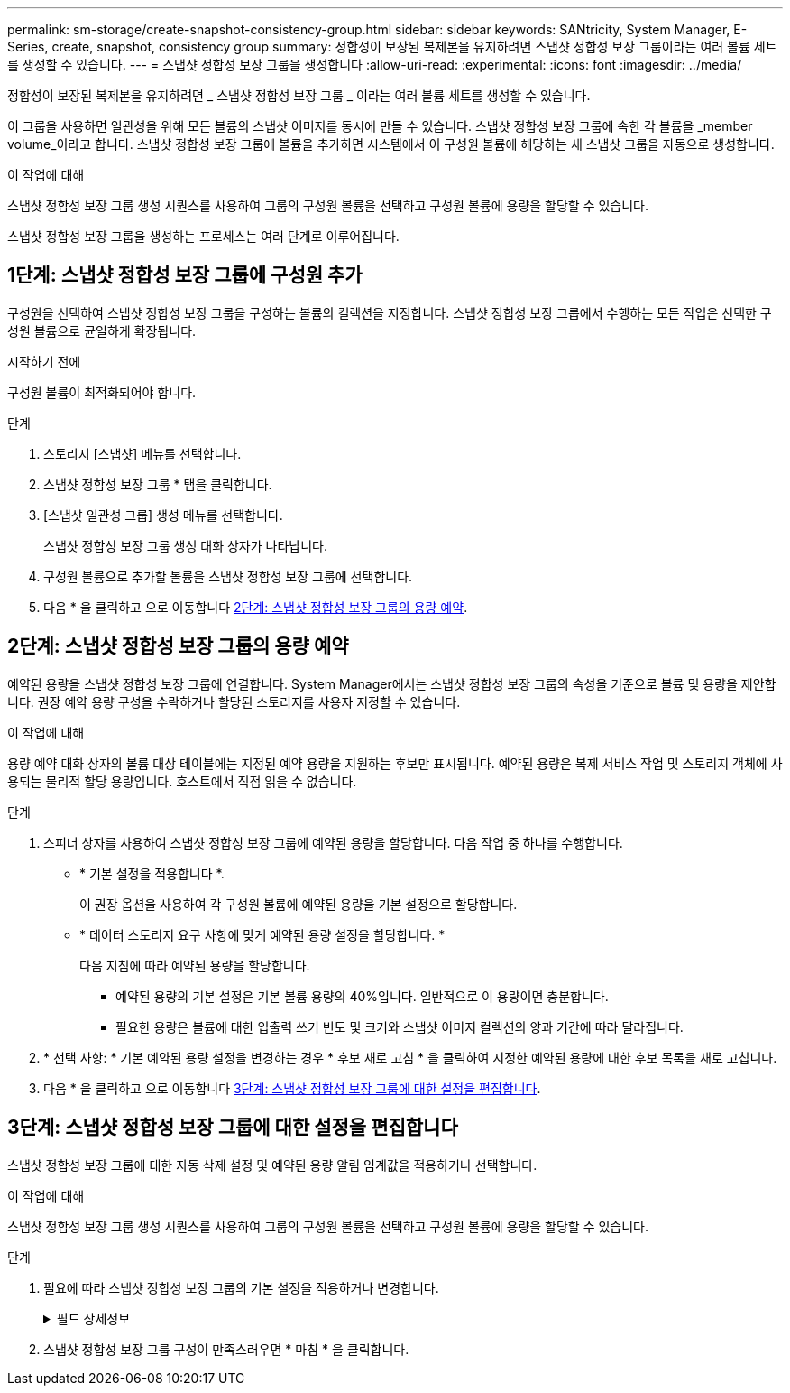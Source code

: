 ---
permalink: sm-storage/create-snapshot-consistency-group.html 
sidebar: sidebar 
keywords: SANtricity, System Manager, E-Series, create, snapshot, consistency group 
summary: 정합성이 보장된 복제본을 유지하려면 스냅샷 정합성 보장 그룹이라는 여러 볼륨 세트를 생성할 수 있습니다. 
---
= 스냅샷 정합성 보장 그룹을 생성합니다
:allow-uri-read: 
:experimental: 
:icons: font
:imagesdir: ../media/


[role="lead"]
정합성이 보장된 복제본을 유지하려면 _ 스냅샷 정합성 보장 그룹 _ 이라는 여러 볼륨 세트를 생성할 수 있습니다.

이 그룹을 사용하면 일관성을 위해 모든 볼륨의 스냅샷 이미지를 동시에 만들 수 있습니다. 스냅샷 정합성 보장 그룹에 속한 각 볼륨을 _member volume_이라고 합니다. 스냅샷 정합성 보장 그룹에 볼륨을 추가하면 시스템에서 이 구성원 볼륨에 해당하는 새 스냅샷 그룹을 자동으로 생성합니다.

.이 작업에 대해
스냅샷 정합성 보장 그룹 생성 시퀀스를 사용하여 그룹의 구성원 볼륨을 선택하고 구성원 볼륨에 용량을 할당할 수 있습니다.

스냅샷 정합성 보장 그룹을 생성하는 프로세스는 여러 단계로 이루어집니다.



== 1단계: 스냅샷 정합성 보장 그룹에 구성원 추가

구성원을 선택하여 스냅샷 정합성 보장 그룹을 구성하는 볼륨의 컬렉션을 지정합니다. 스냅샷 정합성 보장 그룹에서 수행하는 모든 작업은 선택한 구성원 볼륨으로 균일하게 확장됩니다.

.시작하기 전에
구성원 볼륨이 최적화되어야 합니다.

.단계
. 스토리지 [스냅샷] 메뉴를 선택합니다.
. 스냅샷 정합성 보장 그룹 * 탭을 클릭합니다.
. [스냅샷 일관성 그룹] 생성 메뉴를 선택합니다.
+
스냅샷 정합성 보장 그룹 생성 대화 상자가 나타납니다.

. 구성원 볼륨으로 추가할 볼륨을 스냅샷 정합성 보장 그룹에 선택합니다.
. 다음 * 을 클릭하고 으로 이동합니다 <<2단계: 스냅샷 정합성 보장 그룹의 용량 예약>>.




== 2단계: 스냅샷 정합성 보장 그룹의 용량 예약

예약된 용량을 스냅샷 정합성 보장 그룹에 연결합니다. System Manager에서는 스냅샷 정합성 보장 그룹의 속성을 기준으로 볼륨 및 용량을 제안합니다. 권장 예약 용량 구성을 수락하거나 할당된 스토리지를 사용자 지정할 수 있습니다.

.이 작업에 대해
용량 예약 대화 상자의 볼륨 대상 테이블에는 지정된 예약 용량을 지원하는 후보만 표시됩니다. 예약된 용량은 복제 서비스 작업 및 스토리지 객체에 사용되는 물리적 할당 용량입니다. 호스트에서 직접 읽을 수 없습니다.

.단계
. 스피너 상자를 사용하여 스냅샷 정합성 보장 그룹에 예약된 용량을 할당합니다. 다음 작업 중 하나를 수행합니다.
+
** * 기본 설정을 적용합니다 *.
+
이 권장 옵션을 사용하여 각 구성원 볼륨에 예약된 용량을 기본 설정으로 할당합니다.

** * 데이터 스토리지 요구 사항에 맞게 예약된 용량 설정을 할당합니다. *
+
다음 지침에 따라 예약된 용량을 할당합니다.

+
*** 예약된 용량의 기본 설정은 기본 볼륨 용량의 40%입니다. 일반적으로 이 용량이면 충분합니다.
*** 필요한 용량은 볼륨에 대한 입출력 쓰기 빈도 및 크기와 스냅샷 이미지 컬렉션의 양과 기간에 따라 달라집니다.




. * 선택 사항: * 기본 예약된 용량 설정을 변경하는 경우 * 후보 새로 고침 * 을 클릭하여 지정한 예약된 용량에 대한 후보 목록을 새로 고칩니다.
. 다음 * 을 클릭하고 으로 이동합니다 <<3단계: 스냅샷 정합성 보장 그룹에 대한 설정을 편집합니다>>.




== 3단계: 스냅샷 정합성 보장 그룹에 대한 설정을 편집합니다

스냅샷 정합성 보장 그룹에 대한 자동 삭제 설정 및 예약된 용량 알림 임계값을 적용하거나 선택합니다.

.이 작업에 대해
스냅샷 정합성 보장 그룹 생성 시퀀스를 사용하여 그룹의 구성원 볼륨을 선택하고 구성원 볼륨에 용량을 할당할 수 있습니다.

.단계
. 필요에 따라 스냅샷 정합성 보장 그룹의 기본 설정을 적용하거나 변경합니다.
+
.필드 상세정보
[%collapsible]
====
[cols="25h,~"]
|===
| 설정 | 설명 


 a| 
* 스냅샷 정합성 보장 그룹 설정 *



 a| 
이름
 a| 
스냅샷 정합성 보장 그룹의 이름을 지정합니다.



 a| 
다음과 같은 경우 스냅샷 이미지 자동 삭제 활성화
 a| 
스냅샷 이미지를 지정된 제한 이후 자동으로 삭제하려면 확인란을 선택하고, 제한을 변경하려면 스피너 상자를 사용합니다. 이 확인란의 선택을 취소하면 32개 이미지 후에 스냅샷 이미지 생성이 중지됩니다.



 a| 
* 예약된 용량 설정 *



 a| 
다음 경우에 알림:
 a| 
spinner 상자를 사용하여 스냅샷 정합성 보장 그룹의 예약된 용량이 거의 꽉 찼을 때 시스템에서 경고 알림을 보내는 백분율 지점을 조정합니다.

스냅샷 정합성 보장 그룹에 예약된 용량이 지정된 임계값을 초과할 경우 사전 알림을 사용하여 예약된 용량을 늘리거나 남은 공간이 부족해지기 전에 불필요한 객체를 삭제하십시오.



 a| 
전체 예약 용량에 대한 정책입니다
 a| 
다음 정책 중 하나를 선택합니다.

** * Purge Oldest snapshot image * -- 시스템이 스냅샷 정합성 보장 그룹에서 가장 오래된 스냅샷 이미지를 자동으로 제거합니다. 이 경우 그룹 내에서 재사용할 수 있도록 스냅샷 이미지 예약 용량이 해제됩니다.
** * 기본 볼륨에 대한 쓰기 거부 * -- 예약된 용량이 최대 정의 비율에 도달하면 시스템은 예약된 용량 액세스를 트리거한 기본 볼륨에 대한 모든 I/O 쓰기 요청을 거부합니다.


|===
====
. 스냅샷 정합성 보장 그룹 구성이 만족스러우면 * 마침 * 을 클릭합니다.

